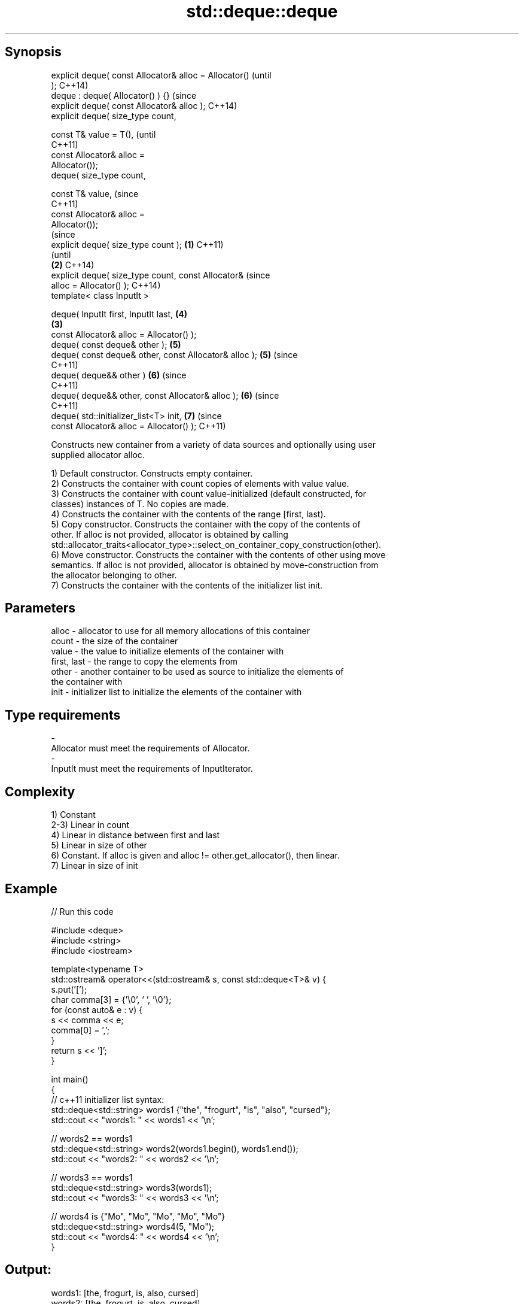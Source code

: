 .TH std::deque::deque 3 "Jun 28 2014" "2.0 | http://cppreference.com" "C++ Standard Libary"
.SH Synopsis
   explicit deque( const Allocator& alloc = Allocator()         (until
   );                                                           C++14)
   deque : deque( Allocator() ) {}                              (since
   explicit deque( const Allocator& alloc );                    C++14)
   explicit deque( size_type count,

                   const T& value = T(),                                (until
                                                                        C++11)
                   const Allocator& alloc =
   Allocator());
   deque( size_type count,

                   const T& value,                                      (since
                                                                        C++11)
                   const Allocator& alloc =
   Allocator());
                                                                                (since
   explicit deque( size_type count );                   \fB(1)\fP                     C++11)
                                                                                (until
                                                            \fB(2)\fP                 C++14)
   explicit deque( size_type count, const Allocator&                            (since
   alloc = Allocator() );                                                       C++14)
   template< class InputIt >

   deque( InputIt first, InputIt last,                                  \fB(4)\fP
                                                                \fB(3)\fP
          const Allocator& alloc = Allocator() );
   deque( const deque& other );                                         \fB(5)\fP
   deque( const deque& other, const Allocator& alloc );                 \fB(5)\fP     (since
                                                                                C++11)
   deque( deque&& other )                                               \fB(6)\fP     (since
                                                                                C++11)
   deque( deque&& other, const Allocator& alloc );                      \fB(6)\fP     (since
                                                                                C++11)
   deque( std::initializer_list<T> init,                                \fB(7)\fP     (since
          const Allocator& alloc = Allocator() );                               C++11)

   Constructs new container from a variety of data sources and optionally using user
   supplied allocator alloc.

   1) Default constructor. Constructs empty container.
   2) Constructs the container with count copies of elements with value value.
   3) Constructs the container with count value-initialized (default constructed, for
   classes) instances of T. No copies are made.
   4) Constructs the container with the contents of the range [first, last).
   5) Copy constructor. Constructs the container with the copy of the contents of
   other. If alloc is not provided, allocator is obtained by calling
   std::allocator_traits<allocator_type>::select_on_container_copy_construction(other).
   6) Move constructor. Constructs the container with the contents of other using move
   semantics. If alloc is not provided, allocator is obtained by move-construction from
   the allocator belonging to other.
   7) Constructs the container with the contents of the initializer list init.

.SH Parameters

   alloc       - allocator to use for all memory allocations of this container
   count       - the size of the container
   value       - the value to initialize elements of the container with
   first, last - the range to copy the elements from
   other       - another container to be used as source to initialize the elements of
                 the container with
   init        - initializer list to initialize the elements of the container with
.SH Type requirements
   -
   Allocator must meet the requirements of Allocator.
   -
   InputIt must meet the requirements of InputIterator.

.SH Complexity

   1) Constant
   2-3) Linear in count
   4) Linear in distance between first and last
   5) Linear in size of other
   6) Constant. If alloc is given and alloc != other.get_allocator(), then linear.
   7) Linear in size of init

.SH Example

   
// Run this code

 #include <deque>
 #include <string>
 #include <iostream>
  
 template<typename T>
 std::ostream& operator<<(std::ostream& s, const std::deque<T>& v) {
     s.put('[');
     char comma[3] = {'\\0', ' ', '\\0'};
     for (const auto& e : v) {
         s << comma << e;
         comma[0] = ',';
     }
     return s << ']';
 }
  
 int main()
 {
     // c++11 initializer list syntax:
     std::deque<std::string> words1 {"the", "frogurt", "is", "also", "cursed"};
     std::cout << "words1: " << words1 << '\\n';
  
     // words2 == words1
     std::deque<std::string> words2(words1.begin(), words1.end());
     std::cout << "words2: " << words2 << '\\n';
  
     // words3 == words1
     std::deque<std::string> words3(words1);
     std::cout << "words3: " << words3 << '\\n';
  
     // words4 is {"Mo", "Mo", "Mo", "Mo", "Mo"}
     std::deque<std::string> words4(5, "Mo");
     std::cout << "words4: " << words4 << '\\n';
 }

.SH Output:

 words1: [the, frogurt, is, also, cursed]
 words2: [the, frogurt, is, also, cursed]
 words3: [the, frogurt, is, also, cursed]
 words4: [Mo, Mo, Mo, Mo, Mo]

.SH See also

   assign    assigns values to the container
             \fI(public member function)\fP 
   operator= assigns values to the container
             \fI(public member function)\fP 
